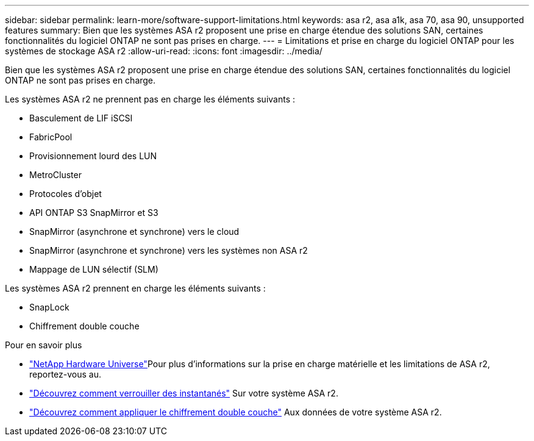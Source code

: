 ---
sidebar: sidebar 
permalink: learn-more/software-support-limitations.html 
keywords: asa r2, asa a1k, asa 70, asa 90, unsupported features 
summary: Bien que les systèmes ASA r2 proposent une prise en charge étendue des solutions SAN, certaines fonctionnalités du logiciel ONTAP ne sont pas prises en charge. 
---
= Limitations et prise en charge du logiciel ONTAP pour les systèmes de stockage ASA r2
:allow-uri-read: 
:icons: font
:imagesdir: ../media/


[role="lead"]
Bien que les systèmes ASA r2 proposent une prise en charge étendue des solutions SAN, certaines fonctionnalités du logiciel ONTAP ne sont pas prises en charge.

.Les systèmes ASA r2 ne prennent pas en charge les éléments suivants :
* Basculement de LIF iSCSI
* FabricPool
* Provisionnement lourd des LUN
* MetroCluster
* Protocoles d'objet
* API ONTAP S3 SnapMirror et S3
* SnapMirror (asynchrone et synchrone) vers le cloud
* SnapMirror (asynchrone et synchrone) vers les systèmes non ASA r2
* Mappage de LUN sélectif (SLM)


.Les systèmes ASA r2 prennent en charge les éléments suivants :
* SnapLock
* Chiffrement double couche


.Pour en savoir plus
* link:https://hwu.netapp.com/["NetApp Hardware Universe"^]Pour plus d'informations sur la prise en charge matérielle et les limitations de ASA r2, reportez-vous au.
* link:../secure-data/ransomware-protection.html["Découvrez comment verrouiller des instantanés"] Sur votre système ASA r2.
* link:../secure-data/encrypt-data-at-rest.html["Découvrez comment appliquer le chiffrement double couche"] Aux données de votre système ASA r2.

